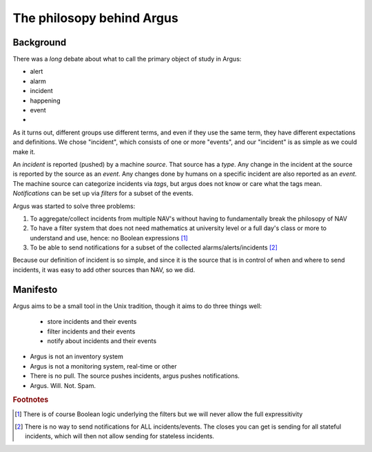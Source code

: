 ==========================
The philosopy behind Argus
==========================

Background
==========

There was a *long* debate about what to call the primary object of study in Argus:

* alert
* alarm
* incident
* happening
* event
* .. se synonym dictionary for more

As it turns out, different groups use different terms, and even if they use the
same term, they have different expectations and definitions. We chose
"incident", which consists of one or more "events", and our "incident" is as
simple as we could make it.

An *incident* is reported (pushed) by a machine *source*. That source has a *type*. Any
change in the incident at the source is reported by the source as an *event*.
Any changes done by humans on a specific incident are also reported as an
*event*. The machine source can categorize incidents via *tags*, but argus does
not know or care what the tags mean. *Notifications* can be set up via
*filters* for a subset of the events.

Argus was started to solve three problems:

1. To aggregate/collect incidents from multiple NAV's without having to
   fundamentally break the philosopy of NAV
2. To have a filter system that does not need mathematics at university level
   or a full day's class or more to understand and use, hence: no Boolean
   expressions [1]_
3. To be able to send notifications for a subset of the collected alarms/alerts/incidents [2]_

Because our definition of incident is so simple, and since it is the source
that is in control of when and where to send incidents, it was easy to add
other sources than NAV, so we did.

Manifesto
=========

Argus aims to be a small tool in the Unix tradition, though it aims to do three
things well:
  * store incidents and their events
  * filter incidents and their events
  * notify about incidents and their events

* Argus is not an inventory system
* Argus is not a monitoring system, real-time or other
* There is no pull. The source pushes incidents, argus pushes notifications.
* Argus. Will. Not. Spam.

.. rubric:: Footnotes

.. [1] There is of course Boolean logic underlying the filters but we will
   never allow the full expressitivity
.. [2] There is no way to send notifications for ALL incidents/events. The
   closes you can get is sending for all stateful incidents, which will then
   not allow sending for stateless incidents.
